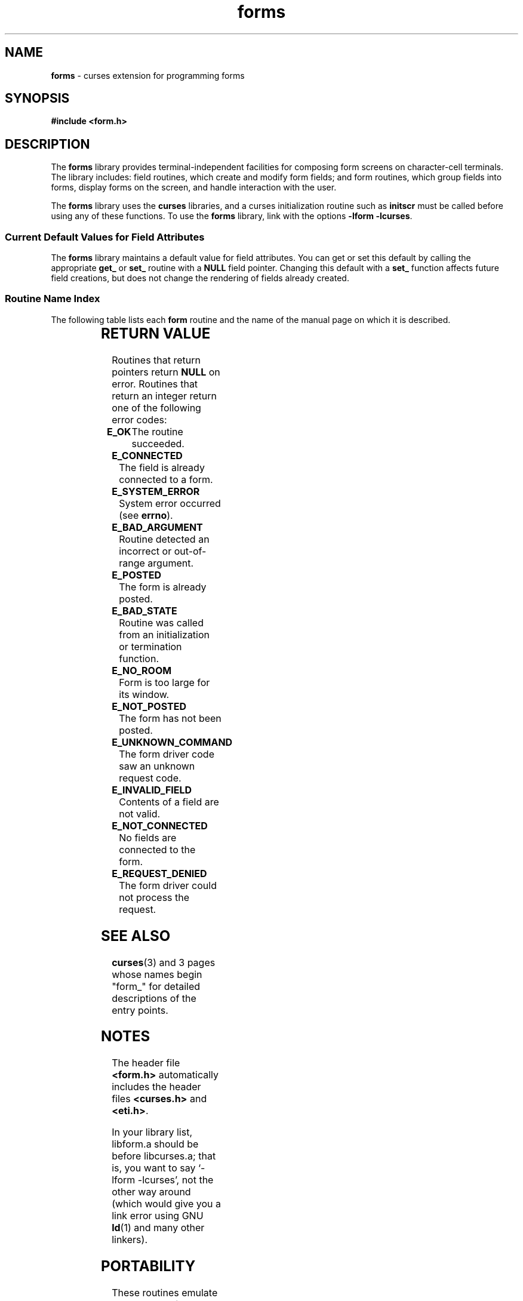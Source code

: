 '\" t
.\" $OpenBSD: form.3,v 1.3 1997/12/03 05:39:58 millert Exp $
.TH forms 3 ""
.SH NAME
\fBforms\fR - curses extension for programming forms
.SH SYNOPSIS
\fB#include <form.h>\fR
.br
.SH DESCRIPTION
The \fBforms\fR library provides terminal-independent facilities for composing
form screens on character-cell terminals.  The library includes: field
routines, which create and modify form fields; and form routines, which group
fields into forms, display forms on the screen, and handle interaction with the
user.

The \fBforms\fR library uses the \fBcurses\fR libraries, and a curses
initialization routine such as \fBinitscr\fR must be called before using any of
these functions.  To use the \fBforms\fR library, link with the options
\fB-lform -lcurses\fR.

.SS Current Default Values for Field Attributes

The \fBforms\fR library maintains a default value for field attributes.  You
can get or set this default by calling the appropriate \fBget_\fR or \fBset_\fR
routine with a \fBNULL\fR field pointer.  Changing this default with a
\fBset_\fR function affects future field creations, but does not change the
rendering of fields already created.

.SS Routine Name Index

The following table lists each \fBform\fR routine and the name of
the manual page on which it is described.

.TS 
l l
l l .
\fBcurses\fR Routine Name	Manual Page Name
=
\fBcurrent_field\fR	form_page(3)
\fBdata_ahead\fR	form_data(3)
\fBdata_behind\fR	form_data(3)
\fBdup_field\fR	form_field_new(3)
\fBdynamic_fieldinfo\fR	form_field_info(3)
\fBfield_arg\fR	form_field_validation(3)
\fBfield_back\fR	form_field_attributes(3)
\fBfield_buffer\fR	form_field_buffer(3)
\fBfield_count\fR	form_field(3)
\fBfield_fore\fR	form_field_attributes(3)
\fBfield_index\fR	form_page(3)
\fBfield_info\fR	form_field_info(3)
\fBfield_init\fR	form_hook(3)
\fBfield_just\fR	form_field_just(3)
\fBfield_opts\fR	form_field_opts(3)
\fBfield_opts_off\fR	form_field_opts(3)
\fBfield_opts_on\fR	form_field_opts(3)
\fBfield_pad\fR	form_field_attributes(3)
\fBfield_status\fR	form_field_buffer(3)
\fBfield_term\fR	form_hook(3)
\fBfield_type\fR	form_field_validation(3)
\fBfield_userptr\fR	form_field_userptr(3)
\fBform_driver\fR	form_driver(3)
\fBform_fields\fR	form_field(3)
\fBform_init\fR	form_hook(3)
\fBform_opts\fR	form_opts(3)
\fBform_opts_off\fR	form_opts(3)
\fBform_opts_on\fR	form_opts(3)
\fBform_page\fR	form_page(3)
\fBform_request_by_name\fR	form_requestname(3)
\fBform_request_name\fR	form_requestname(3)
\fBform_sub\fR	form_win(3)
\fBform_term\fR	form_hook(3)
\fBform_userptr\fR	form_userptr(3)
\fBform_win\fR	form_win(3)
\fBfree_field\fR	form_field_new(3)
\fBfree_form\fR	form_new(3)
\fBlink_field\fR	form_field_new(3)
\fBlink_fieldtype\fR	link_fieldtype(3)
\fBmove_field\fR	form_field(3)
\fBnew_field\fR	form_field_new(3)
\fBnew_form\fR	form_new(3)
\fBnew_page\fR	form_new_page(3)
\fBpos_form_cursor\fR	form_cursor(3)
\fBpost_form\fR	form_post(3)
\fBscale_form\fR	form_win(3)
\fBset_current_field\fR	form_page(3)
\fBset_field_back\fR	form_field_attributes(3)
\fBset_field_buffer\fR	form_field_buffer(3)
\fBset_field_fore\fR	form_field_attributes(3)
\fBset_field_init\fR	form_hook(3)
\fBset_field_just\fR	form_field_just(3)
\fBset_field_opts\fR	form_field_opts(3)
\fBset_field_pad\fR	form_field_attributes(3)
\fBset_field_status\fR	form_field_buffer(3)
\fBset_field_term\fR	form_hook(3)
\fBset_field_type\fR	form_field_validation(3)
\fBset_field_userptr\fR	form_field_userptr(3)
\fBset_fieldtype_arg\fR	form_fieldtype(3)
\fBset_fieldtype_choice\fR	form_fieldtype(3)
\fBset_form_fields\fR	form_field(3)
\fBset_form_init\fR	form_hook(3)
\fBset_form_opts\fR	form_field_opts(3)
\fBset_form_page\fR	form_page(3)
\fBset_form_sub\fR	form_win(3)
\fBset_form_term\fR	form_hook(3)
\fBset_form_userptr\fR	form_userptr(3)
\fBset_form_win\fR	form_win(3)
\fBset_max_field\fR	form_field_buffer(3)
\fBset_new_page\fR	form_new_page(3)
\fBunpost_form\fR	form_post(3)
.TE
.SH RETURN VALUE
Routines that return pointers return \fBNULL\fR on error.  Routines that return
an integer return one of the following error codes:
.TP 5
\fBE_OK\fR
The routine succeeded.
.TP 5
\fBE_CONNECTED\fR
The field is already connected to a form.
.TP 5
\fBE_SYSTEM_ERROR\fR
System error occurred (see \fBerrno\fR).
.TP 5
\fBE_BAD_ARGUMENT\fR
Routine detected an incorrect or out-of-range argument.
.TP 5
\fBE_POSTED\fR
The form is already posted.
.TP 5
\fBE_BAD_STATE\fR
Routine was called from an initialization or termination function.
.TP 5
\fBE_NO_ROOM\fR
Form is too large for its window.
.TP 5
\fBE_NOT_POSTED\fR
The form has not been posted.
.TP 5
\fBE_UNKNOWN_COMMAND\fR
The form driver code saw an unknown request code.
.TP 5
\fBE_INVALID_FIELD\fR
Contents of a field are not valid.
.TP 5
\fBE_NOT_CONNECTED\fR
No fields are connected to the form.
.TP 5
\fBE_REQUEST_DENIED\fR
The form driver could not process the request.
.SH SEE ALSO
\fBcurses\fR(3) and 3 pages whose names begin "form_" for detailed
descriptions of the entry points.
.SH NOTES
The header file \fB<form.h>\fR automatically includes the header files
\fB<curses.h>\fR and \fB<eti.h>\fR.

In your library list, libform.a should be before libcurses.a; that is,
you want to say `-lform -lcurses', not the other way around (which would
give you a link error using GNU \fBld\fR(1) and many other linkers).
.SH PORTABILITY
These routines emulate the System V forms library.  They were not supported on
Version 7 or BSD versions.
.SH AUTHORS
Juergen Pfeifer.  Manual pages and adaptation for ncurses by Eric
S. Raymond.
.\"#
.\"# The following sets edit modes for GNU EMACS
.\"# Local Variables:
.\"# mode:nroff
.\"# fill-column:79
.\"# End:

